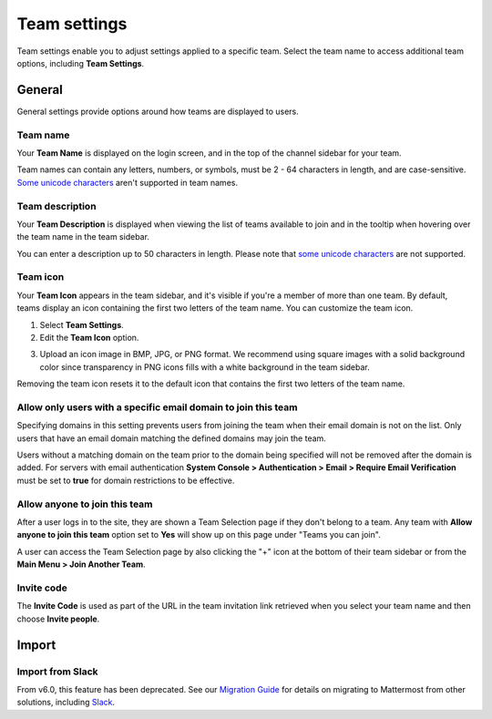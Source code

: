 Team settings
=============

|all-plans| |cloud| |self-hosted|

.. |all-plans| image:: ../images/all-plans-badge.png
  :scale: 30
  :target: https://mattermost.com/pricing
  :alt: Available in Mattermost Free and Starter subscription plans.

.. |cloud| image:: ../images/cloud-badge.png
  :scale: 30
  :target: https://mattermost.com/sign-up
  :alt: Available for Mattermost Cloud deployments.

.. |self-hosted| image:: ../images/self-hosted-badge.png
  :scale: 30
  :target: https://mattermost.com/deploy
  :alt: Available for Mattermost Self-Hosted deployments.

Team settings enable you to adjust settings applied to a specific team. Select the team name to access additional team options, including **Team Settings**. 

.. image:: ../images/team-settings.png
    :alt: Access team settings from the team name. 

General
-------

General settings provide options around how teams are displayed to users. 

Team name
~~~~~~~~~

Your **Team Name** is displayed on the login screen, and in the top of the channel sidebar for your team. 

Team names can contain any letters, numbers, or symbols, must be 2 - 64 characters in length, and are case-sensitive. `Some unicode characters <https://www.w3.org/TR/unicode-xml/#Charlist>`_ aren't supported in team names. 

Team description
~~~~~~~~~~~~~~~~

Your **Team Description** is displayed when viewing the list of teams available to join and in the tooltip when hovering over the team name in the team sidebar.

You can enter a description up to 50 characters in length. Please note that `some unicode characters <https://www.w3.org/TR/unicode-xml/#Charlist>`_ are not supported. 

Team icon
~~~~~~~~~

Your **Team Icon** appears in the team sidebar, and it's visible if you're a member of more than one team. By default, teams display an icon containing the first two letters of the team name. You can customize the team icon.

1. Select **Team Settings**.

2. Edit the **Team Icon** option.

.. image:: ../images/edit-team-icon.png
  :alt: Manage the team icon from Team Settings.

3. Upload an icon image in BMP, JPG, or PNG format. We recommend using square images with a solid background color since transparency in PNG icons fills with a white background in the team sidebar. 

.. image:: ../images/upload-team-icon.png
  :alt: Upload a team icon from Team Settings.

Removing the team icon resets it to the default icon that contains the first two letters of the team name.

Allow only users with a specific email domain to join this team
~~~~~~~~~~~~~~~~~~~~~~~~~~~~~~~~~~~~~~~~~~~~~~~~~~~~~~~~~~~~~~~

Specifying domains in this setting prevents users from joining the team when their email domain is not on the list. Only users that have an email domain matching the defined domains may join the team.

Users without a matching domain on the team prior to the domain being specified will not be removed after the domain is added. For servers with email authentication **System Console > Authentication > Email > Require Email Verification** must be set to **true** for domain restrictions to be effective.

Allow anyone to join this team
~~~~~~~~~~~~~~~~~~~~~~~~~~~~~~

After a user logs in to the site, they are shown a Team Selection page if they don't belong to a team. Any team with **Allow anyone to join this team** option set to **Yes** will show up on this page under "Teams you can join". 

A user can access the Team Selection page by also clicking the "+" icon at the bottom of their team sidebar or from the **Main Menu > Join Another Team**.

Invite code
~~~~~~~~~~~

The **Invite Code** is used as part of the URL in the team invitation link retrieved when you select your team name and then choose **Invite people**.

Import
------

Import from Slack
~~~~~~~~~~~~~~~~~

From v6.0, this feature has been deprecated. See our `Migration Guide <https://docs.mattermost.com/onboard/migrating-to-mattermost.html>`__ for details on migrating to Mattermost from other solutions, including `Slack <https://docs.mattermost.com/onboard/migrating-to-mattermost.html#migrating-from-slack>`__. 
